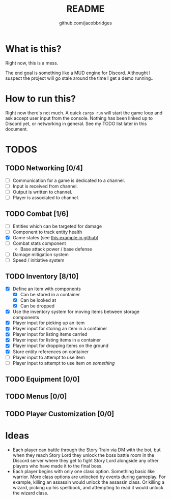 #+TITLE: README
#+AUTHOR: github.com/jacobbridges
#+STARTUP: indent

* What is this?

Right now, this is a mess.

The end goal is something like a MUD engine for Discord. Althought I
suspect the project will go stale around the time I get a demo
running..

* How to run this?

Right now there's not much. A quick ~cargo run~ will start the game
loop and ask accept user input from the console. Nothing has been
linked up to Discord yet, or networking in general. See my TODO list
later in this document.

* TODOS

** TODO Networking [0/4]
- [ ] Communication for a game is dedicated to a channel.
- [ ] Input is received from channel.
- [ ] Output is written to channel.
- [ ] Player is associated to channel.
** TODO Combat [1/6]
- [ ] Entities which can be targeted for damage
- [ ] Component to track entity health
- [X] Game states (see [[https://github.com/amethyst/rustrogueliketutorial/blob/d6a4673ca59cffe057d4b0015b4920ecd5faa3b6/chapter-09-items/src/main.rs#L61-L139][this example in github]])
- [ ] Combat stats component
  - Base attack power / base defense
- [ ] Damage mitigation system
- [ ] Speed / initiative system
** TODO Inventory [8/10]
- [X] Define an item with components
  - [X] Can be stored in a container
  - [X] Can be looked at
  - [X] Can be dropped
- [X] Use the inventory system for moving items between storage
  components
- [X] Player input for picking up an item
- [X] Player input for storing an item in a container
- [X] Player input for listing items carried
- [X] Player input for listing items in a container
- [X] Player input for dropping items on the ground
- [X] Store entity references on container
- [ ] Player input to attempt to use item
- [ ] Player input to attempt to use item /on something/
** TODO Equipment [0/0]
** TODO Menus [0/0]
** TODO Player Customization [0/0]

* Ideas

- Each player can battle through the Story Train via DM with the bot,
  but when they reach Story Lord they unlock the boss battle room in
  the Discord server where they get to fight Story Lord alongside any
  other players who have made it to the final boss.
- Each player begins with only one class option. Something basic like
  warrior. More class options are unlocked by events during
  gameplay. For example, killing an assassin would unlock the assassin
  class. Or killing a wizard, picking up his spellbook, and attempting
  to read it would unlock the wizard class.

